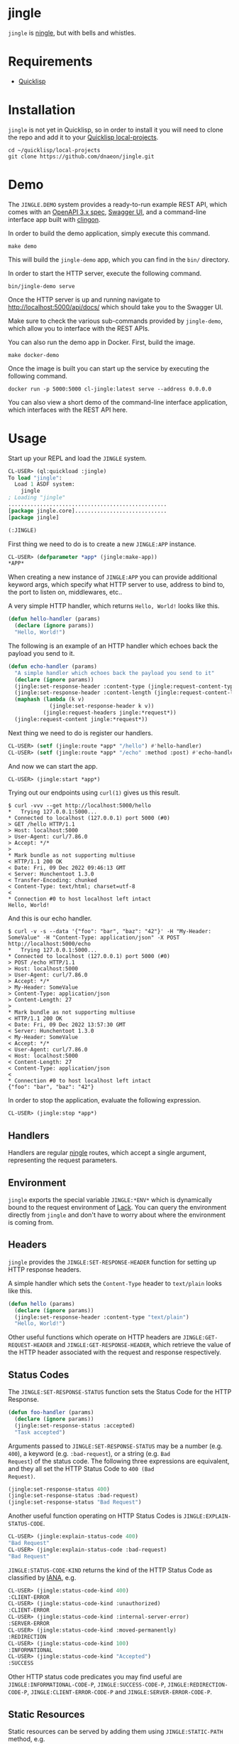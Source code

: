 * jingle

=jingle= is [[https://github.com/fukamachi/ningle][ningle]], but with bells and whistles.

* Requirements

- [[https://www.quicklisp.org/beta/][Quicklisp]]

* Installation

=jingle= is not yet in Quicklisp, so in order to install it you will need to
clone the repo and add it to your [[https://www.quicklisp.org/beta/faq.html][Quicklisp local-projects]].

#+begin_src shell
  cd ~/quicklisp/local-projects
  git clone https://github.com/dnaeon/jingle.git
#+end_src

* Demo

The =JINGLE.DEMO= system provides a ready-to-run example REST API,
which comes with an [[https://swagger.io/specification/][OpenAPI 3.x spec]], [[https://swagger.io/tools/swagger-ui/][Swagger UI]], and a command-line
interface app built with [[https://github.com/dnaeon/clingon][clingon]].

In order to build the demo application, simply execute this command.

#+begin_src shell
  make demo
#+end_src

This will build the =jingle-demo= app, which you can find in the
=bin/= directory.

In order to start the HTTP server, execute the following command.

#+begin_src shell
  bin/jingle-demo serve
#+end_src

Once the HTTP server is up and running navigate to
[[http://localhost:5000/api/docs/][http://localhost:5000/api/docs/]] which should take you to the Swagger
UI.

[[./images/jingle-swagger-ui.png]]

Make sure to check the various sub-commands provided by =jingle-demo=,
which allow you to interface with the REST APIs.

You can also run the demo app in Docker. First, build the image.

#+begin_src shell
  make docker-demo
#+end_src

Once the image is built you can start up the service by executing the
following command.

#+begin_src shell
   docker run -p 5000:5000 cl-jingle:latest serve --address 0.0.0.0
#+end_src

You can also view a short demo of the command-line interface
application, which interfaces with the REST API here.

[[./images/jingle-demo.gif]]

* Usage

Start up your REPL and load the =JINGLE= system.

#+begin_src lisp
  CL-USER> (ql:quickload :jingle)
  To load "jingle":
    Load 1 ASDF system:
      jingle
  ; Loading "jingle"
  ..................................................
  [package jingle.core].............................
  [package jingle]

  (:JINGLE)
#+end_src

First thing we need to do is to create a new =JINGLE:APP= instance.

#+begin_src lisp
  CL-USER> (defparameter *app* (jingle:make-app))
  *APP*
#+end_src

When creating a new instance of =JINGLE:APP= you can provide
additional keyword args, which specify what HTTP server to use,
address to bind to, the port to listen on, middlewares, etc..

A very simple HTTP handler, which returns =Hello, World!= looks like
this.

#+begin_src lisp
  (defun hello-handler (params)
    (declare (ignore params))
    "Hello, World!")
#+end_src

The following is an example of an HTTP handler which echoes back the
payload you send to it.

#+begin_src lisp
  (defun echo-handler (params)
    "A simple handler which echoes back the payload you send to it"
    (declare (ignore params))
    (jingle:set-response-header :content-type (jingle:request-content-type jingle:*request*))
    (jingle:set-response-header :content-length (jingle:request-content-length jingle:*request*))
    (maphash (lambda (k v)
               (jingle:set-response-header k v))
             (jingle:request-headers jingle:*request*))
    (jingle:request-content jingle:*request*))
#+end_src

Next thing we need to do is register our handlers.

#+begin_src lisp
  CL-USER> (setf (jingle:route *app* "/hello") #'hello-handler)
  CL-USER> (setf (jingle:route *app* "/echo" :method :post) #'echo-handler)
#+end_src

And now we can start the app.

#+begin_src lisp
  CL-USER> (jingle:start *app*)
#+end_src

Trying out our endpoints using =curl(1)= gives us this result.

#+begin_src shell
  $ curl -vvv --get http://localhost:5000/hello
  *   Trying 127.0.0.1:5000...
  * Connected to localhost (127.0.0.1) port 5000 (#0)
  > GET /hello HTTP/1.1
  > Host: localhost:5000
  > User-Agent: curl/7.86.0
  > Accept: */*
  > 
  * Mark bundle as not supporting multiuse
  < HTTP/1.1 200 OK
  < Date: Fri, 09 Dec 2022 09:46:13 GMT
  < Server: Hunchentoot 1.3.0
  < Transfer-Encoding: chunked
  < Content-Type: text/html; charset=utf-8
  < 
  * Connection #0 to host localhost left intact
  Hello, World!
#+end_src

And this is our echo handler.

#+begin_src shell
  $ curl -v -s --data '{"foo": "bar", "baz": "42"}' -H "My-Header: SomeValue" -H "Content-Type: application/json" -X POST http://localhost:5000/echo
  *   Trying 127.0.0.1:5000...
  * Connected to localhost (127.0.0.1) port 5000 (#0)
  > POST /echo HTTP/1.1
  > Host: localhost:5000
  > User-Agent: curl/7.86.0
  > Accept: */*
  > My-Header: SomeValue
  > Content-Type: application/json
  > Content-Length: 27
  > 
  * Mark bundle as not supporting multiuse
  < HTTP/1.1 200 OK
  < Date: Fri, 09 Dec 2022 13:57:30 GMT
  < Server: Hunchentoot 1.3.0
  < My-Header: SomeValue
  < Accept: */*
  < User-Agent: curl/7.86.0
  < Host: localhost:5000
  < Content-Length: 27
  < Content-Type: application/json
  < 
  * Connection #0 to host localhost left intact
  {"foo": "bar", "baz": "42"}
#+end_src

In order to stop the application, evaluate the following expression.

#+begin_src lisp
  CL-USER> (jingle:stop *app*)
#+end_src

** Handlers

Handlers are regular [[https://github.com/fukamachi/ningle][ningle]] routes, which accept a single argument,
representing the request parameters.

** Environment

=jingle= exports the special variable =JINGLE:*ENV*= which is
dynamically bound to the request environment of [[https://github.com/fukamachi/lack][Lack]]. You can query
the environment directly from =jingle= and don't have to worry about
where the environment is coming from.

** Headers

=jingle= provides the =JINGLE:SET-RESPONSE-HEADER= function for
setting up HTTP response headers.

A simple handler which sets the =Content-Type= header to =text/plain=
looks like this.

#+begin_src lisp
  (defun hello (params)
    (declare (ignore params))
    (jingle:set-response-header :content-type "text/plain")
    "Hello, World!")
#+end_src

Other useful functions which operate on HTTP headers are
=JINGLE:GET-REQUEST-HEADER= and =JINGLE:GET-RESPONSE-HEADER=, which
retrieve the value of the HTTP header associated with the request and
response respectively.

** Status Codes

The =JINGLE:SET-RESPONSE-STATUS= function sets the Status Code for the
HTTP Response.

#+begin_src lisp
  (defun foo-handler (params)
    (declare (ignore params))
    (jingle:set-response-status :accepted)
    "Task accepted")
#+end_src

Arguments passed to =JINGLE:SET-RESPONSE-STATUS= may be a number
(e.g. =400=), a keyword (e.g. =:bad-request=), or a string (e.g. =Bad
Request=) of the status code. The following three expressions are
equivalent, and they all set the HTTP Status Code to =400 (Bad
Request)=.

#+begin_src lisp
  (jingle:set-response-status 400)
  (jingle:set-response-status :bad-request)
  (jingle:set-response-status "Bad Request")
#+end_src

Another useful function operating on HTTP Status Codes is
=JINGLE:EXPLAIN-STATUS-CODE=.

#+begin_src lisp
  CL-USER> (jingle:explain-status-code 400)
  "Bad Request"
  CL-USER> (jingle:explain-status-code :bad-request)
  "Bad Request"
#+end_src

=JINGLE:STATUS-CODE-KIND= returns the kind of the HTTP Status Code as
classified by [[https://www.iana.org/assignments/http-status-codes/http-status-codes.xhtml][IANA]], e.g.

#+begin_src lisp
  CL-USER> (jingle:status-code-kind 400)
  :CLIENT-ERROR
  CL-USER> (jingle:status-code-kind :unauthorized)
  :CLIENT-ERROR
  CL-USER> (jingle:status-code-kind :internal-server-error)
  :SERVER-ERROR
  CL-USER> (jingle:status-code-kind :moved-permanently)
  :REDIRECTION
  CL-USER> (jingle:status-code-kind 100)
  :INFORMATIONAL
  CL-USER> (jingle:status-code-kind "Accepted")
  :SUCCESS
#+end_src

Other HTTP status code predicates you may find useful are
=JINGLE:INFORMATIONAL-CODE-P=, =JINGLE:SUCCESS-CODE-P=,
=JINGLE:REDIRECTION-CODE-P=, =JINGLE:CLIENT-ERROR-CODE-P= and
=JINGLE:SERVER-ERROR-CODE-P=.

** Static Resources

Static resources can be served by adding them using
=JINGLE:STATIC-PATH= method, e.g.

#+begin_src lisp
  (jingle:static-path *app* "/static/" "~/public_html/")
#+end_src

You can serve static resources from multiple directories as well. In
order to do that simply install them, before you start up the app.

#+begin_src lisp
  (jingle:static-path *app* "/static-1/" "/path/to/static-1/")
  (jingle:static-path *app* "/static-2/" "/path/to/static-2/")
  (jingle:static-path *app* "/static-3/" "/path/to/static-3/")
#+end_src

** Directory Browser

The =JINGLE:SERVE-DIRECTORY= method installs a middleware which allows
you to browse the contents of a given path. For example the following
code exposes the =~/Documents= and =~/Projects= directories.

#+begin_src lisp
  (jingle:serve-directory *app* "/docs" "~/Documents")
  (jingle:serve-directory *app* "/projects" "~/Projects")
#+end_src

When accessing the directories from the browser make sure to add a
slash at the end of the paths. For example the above directories will
have to accessed at http://localhost:5000/docs/ and
http://localhost:5000/projects/ respectively, if you are using the
default HTTP port when starting up the app.

** Middlewares

You can use regular [[https://github.com/fukamachi/lack#middlewares][Lack middlewares]] with =jingle= as well. Simply
install them using the =JINGLE:INSTALL-MIDDLEWARE= method.

The following simple middleware pushes a new property to the request
environment, which can be queried by the HTTP handlers.

First, implement the middleware.

#+begin_src lisp
  (defun my-middleware (app)
    "A custom middleware which pushes a new property to the request
  environment and exposes it to HTTP handlers."
    (lambda (env)
      (setf (getf env :my-middleware/message) "my middleware message")
      (funcall app env)))
#+end_src

Then we create a =JINGLE:APP= and install it.

#+begin_src lisp
  CL-USER> (defparameter *app* (jingle:make-app))
  CL-USER> (jingle:install-middleware *app* #'my-middleware)
#+end_src

An example handler which uses the message placed by our middleware may
look like this.

#+begin_src lisp
  (defun my-handler (params)
    (declare (ignore params))
    (jingle:set-response-status :ok)
    (jingle:set-response-header :content-type "text/plain")
    (getf jingle:*env* :my-middleware/message))
#+end_src

Finally we have to register our handler and start the app.

#+begin_src lisp
  CL-USER> (setf (jingle:route *app* "/my-middleware") #'my-handler)
  CL-USER> (jingle:start *app*)
#+end_src

Trying it out using =curl(1)= returns the following response.

#+begin_src shell
  $ curl -vvv --get http://localhost:5000/my-middleware
  *   Trying 127.0.0.1:5000...
  * Connected to localhost (127.0.0.1) port 5000 (#0)
  > GET /my-middleware HTTP/1.1
  > Host: localhost:5000
  > User-Agent: curl/7.86.0
  > Accept: */*
  > 
  * Mark bundle as not supporting multiuse
  < HTTP/1.1 200 OK
  < Date: Fri, 09 Dec 2022 11:42:17 GMT
  < Server: Hunchentoot 1.3.0
  < Transfer-Encoding: chunked
  < Content-Type: text/plain
  < 
  * Connection #0 to host localhost left intact
  my middleware message
#+end_src

Here's an example which uses Lack's =accesslog= middleware and how to
use it with =jingle=. First, load the respective system, which
provides the middleware, and then simply install it into the =jingle=
app.

#+begin_src lisp
  CL-USER> (ql:quickload :lack-middleware-accesslog)
  CL-USER> (jingle:install-middleware *app* lack.middleware.accesslog:*lack-middleware-accesslog*)
#+end_src

Search for other middlewares you can already use in Quicklisp, e.g.

#+begin_src lisp
  CL-USER> (ql:system-apropos "lack-middleware")
#+end_src

You can use middlewares to push metadata into the environment for HTTP
handlers to use. For example, if your HTTP handlers need to read from
and write to a database, you may want to create a middleware, which
pushes a =CL-DBI= connection into the environment, so that HTTP
handlers can use it, when needed.

In order to clear out all installed middlewares you can use the
=JINGLE:CLEAR-MIDDLEWARES= method, e.g.

#+begin_src lisp
  CL-USER> (jingle:clear-middlewares *app*)
#+end_src

** Redirects

Redirects in =jingle= are handled by the =JINGLE:REDIRECT= function.

An example HTTP handler which redirects to [[https://lispcookbook.github.io/cl-cookbook/][The Common Lisp Cookbook]]
looks like this.

#+begin_src lisp
  (defun to-the-cookbook (params)
    (declare (ignore params))
    (jingle:redirect "https://lispcookbook.github.io/cl-cookbook/"))
#+end_src

Register the HTTP handler and start the app.

#+begin_src lisp
  CL-USER> (setf (jingle:route *app* "/cookbook") #'to-the-cookbook)
  CL-USER> (jingle:start *app*)
#+end_src

Navigate to http://localhost:5000/cookbook and you will be
automatically redirected.

There is also another way for defining redirects using
=JINGLE:REDIRECT-ROUTE=. The following example shows how to install
two redirect routes to your =jingle= app, without having to
explicitely define the HTTP handlers in advance.

#+begin_src lisp
  CL-USER> (jingle:redirect-route *app* "/sbcl" "https://sbcl.org/")
  CL-USER> (jingle:redirect-route *app* "/ecl" "https://ecl.common-lisp.dev/")
#+end_src

** Request Parameters

The =JINGLE:GET-REQUEST-PARAM= function may be used within HTTP
handlers to get the value associated with a given parameter.

Suppose we have the following example HTTP handler, which returns
information about supported products and is exposed via the
=/api/v1/product/:name= endpoint.

#+begin_src lisp
  (defparameter *products*
    '((:|id| 1 :|name| "foo")
      (:|id| 2 :|name| "bar")
      (:|id| 3 :|name| "baz")
      (:|id| 4 :|name| "qux")
      (:|id| 5 :|name| "foo v2")
      (:|id| 6 :|name| "bar v3")
      (:|id| 7 :|name| "baz v4")
      (:|id| 8 :|name| "qux v5"))
    "The list of our supported products")

  (defun find-product-by-name (name)
    "Finds a product by name"
    (find name
          *products*
          :key (lambda (item) (getf item :|name|))
          :test #'string=))

  (defun product-handler (params)
    "Handles requests for /api/v1/product/:name endpoint"
    (jingle:set-response-status :ok)
    (jingle:set-response-header :content-type "application/json")
    (let* ((name (jingle:get-request-param params :name))
           (product (find-product-by-name name)))
      (if product
          (jonathan:to-json product)
          (progn
            (jingle:set-response-status :not-found)
            (jonathan:to-json '(:|error| "Product not found"))))))
#+end_src

Register the HTTP handler and start the app.

#+begin_src lisp
  CL-USER> (setf (jingle:route *app* "/api/v1/product/:name") #'product-handler)
  CL-USER> (jingle:start *app*)
#+end_src

Testing it out with different product names using =curl(1)=.

#+begin_src shell
  $ curl -s --get http://localhost:5000/api/v1/product/foo | jq '.'
  {
    "id": 1,
    "name": "foo"
  }

  $ curl -s --get http://localhost:5000/api/v1/product/bar | jq '.'
  {
    "id": 2,
    "name": "bar"
  }

  $ curl -s --get http://localhost:5000/api/v1/product/unknown | jq '.'
  {
    "error": "Product not found"
  }
#+end_src

Another example HTTP handler which returns a list of products in a
paginated way, exposed via the =/api/v1/products= endpoint.

#+begin_src lisp
  (defun take (items from to)
    "A helper function to return the ITEMS between FROM and TO range"
    (let* ((len (length items))
           (to (if (>= to len) len to)))
      (if (>= from len)
          nil
          (subseq items from to))))

  (defun products-handler (params)
    "Handles requests for /api/v1/product and returns a page of products"
    (jingle:set-response-status :ok)
    (jingle:set-response-header :content-type "application/json")
    ;; Parse the `FROM' and `TO' query parameters. Use default values of
    ;; 0 and 5 for the params.
    (let ((from (parse-integer (jingle:get-request-param params "from" "0") :junk-allowed t))
          (to (parse-integer (jingle:get-request-param params "to" "5") :junk-allowed t)))
      (cond
        ((or (null from) (null to)) (jingle:set-response-status :bad-request) nil) ;; NIL added here for the response body
        ((or (minusp from) (minusp to)) (jingle:set-response-status :bad-request) nil) ;; NIL added here for the response body
        (t (jonathan:to-json (take *products* from to))))))
#+end_src

Register the new API endpoint.

#+begin_src lisp
  CL-USER> (setf (jingle:route *app* "/api/v1/products") #'products-handler)
#+end_src

Testing it out using =curl(1)= with different values for =from= and
=to= query params.

#+begin_src shell
  $ curl -s --get 'http://localhost:5000/api/v1/products?from=0&to=2' | jq '.'
  [
    {
      "id": 1,
      "name": "foo"
    },
    {
      "id": 2,
      "name": "bar"
    }
  ]

  $ curl -s --get 'http://localhost:5000/api/v1/products?from=2&to=4' | jq '.'
  [
    {
      "id": 3,
      "name": "baz"
    },
    {
      "id": 4,
      "name": "qux"
    }
  ]
#+end_src

Another way to retrieve request parameter values is to use the
=JINGLE:WITH-REQUEST-PARAMS= macro. The previous example handler can
be rewritten this way.

#+begin_src lisp
  (defun products-handler (params)
    (jingle:with-json-response
      (jingle:with-request-params ((from-param "from" "0") (to-param "to" "5")) params
        ;; Parse the query parameters and make sure we've got good values
        (let ((from (parse-integer from-param :junk-allowed t))
              (to (parse-integer to-param :junk-allowed t)))
          (cond
            ((or (null from) (null to))
             (jingle:set-response-status :bad-request)
             nil) ;; NIL added here for the response body
            ((or (minusp from) (minusp to))
             (jingle:set-response-status :bad-request)
             nil) ;; NIL added here for the response body
            (t (take *products* from to)))))))
#+end_src

** Macros

The following helper macros are available in =jingle=.

- =JINGLE:WITH-JSON-RESPONSE=
- =JINGLE:WITH-REQUEST-PARAMS=
- =JINGLE:WITH-HTML-RESPONSE=

The =JINGLE:WITH-JSON-RESPONSE= macro sets up various HTTP headers
such as =Content-Type= to =application/json= for you and evaluates the
body. The last evaluated expression from the body is encoded as a JSON
object using =JONATHAN:TO-JSON=.

The following example uses =LOCAL-TIME= and =JONATHAN= systems, so
make sure you have them loaded already.

#+begin_src lisp
  (defclass ping-response ()
    ((message
      :initarg :message
      :initform "pong"
      :reader ping-response-message
      :documentation "Message to send as part of the response")
     (timestamp
      :initarg :timestamp
      :initform (local-time:now)
      :reader ping-response-timestamp))
    (:documentation "A response sent as part of a PING request"))

  (defmethod jonathan:%to-json ((object ping-response))
    (jonathan:with-object
      (jonathan:write-key-value "message" (ping-response-message object))
      (jonathan:write-key-value "timestamp" (ping-response-timestamp object))))

  (defun ping-handler (params)
    (declare (ignore params))
    (jingle:with-json-response
      (make-instance 'ping-response)))
#+end_src

Register the HTTP handler and start the app.

#+begin_src lisp
  CL-USER> (setf (jingle:route *app* "/api/v1/ping") #'ping-handler)
  CL-USER> (jingle:start *app*)
#+end_src

Trying it you should see results similar to the ones below.

#+begin_src shell
  $ curl -s --get http://localhost:5000/api/v1/ping | jq '.'
  {
    "message": "pong",
    "timestamp": 1670593969
  }

  $ curl -s --get http://localhost:5000/api/v1/ping | jq '.'
  {
    "message": "pong",
    "timestamp": 1670593974
  }

  $ curl -s --get http://localhost:5000/api/v1/ping | jq '.'
  {
    "message": "pong",
    "timestamp": 1670593976
  }
#+end_src

The =JINGLE:WITH-REQUEST-PARAMS= macro provides an easy way to bind
symbols to request params from within HTTP handlers.

#+begin_src lisp
  (defun foo-handler (params)
    (jingle:with-request-params ((foo "foo") (bar "bar")) params
      ;; Use FOO and BAR params in order to ...
      ...))
#+end_src

The =JINGLE:WITH-HTML-RESPONSE= is similar to
=JINGLE:WITH-JSON-RESPONSE=, but sets up the response with a
=Content-Type: text/html; charset=utf-8= header.

** Error Handling

The =JINGLE:BASE-HTTP-ERROR= condition may be used as the base for
user-defined conditions.

If a condition is signalled from within HTTP handlers and the
condition is a sub-class of =JINGLE:BASE-HTTP-ERROR=, then the
=JINGLE:HANDLE-ERROR= method will be invoked.

The purpose of =JINGLE:HANDLE-ERROR= is to handle the error and set up
an appropriate HTTP response, which will be returned to the client.

The rest of this section describes how to create and use custom errors
for a very simple REST API. The API we will develop provides the
following endpoints.

#+begin_src shell
  GET /api/v1/product        => Returns a list of products (supports `from` and `to` query params)
  GET /api/v1/product/:name  => Returns a product by name, if found
#+end_src

The error responses which we will return to clients would look like this.

#+begin_src javascript
  {
      "error": "<Reason for the error response>"
  }
#+end_src

First we will define our =API-ERROR= condition, and then define the
=JINGLE:HANDLE-ERROR= method on it, so that we return consistent error
responses to our API clients.

#+begin_src lisp
  (define-condition api-error (jingle:base-http-error)
    ()
    (:documentation "Represents a condition which will be signalled on API errors"))

  (defmethod jingle:handle-error ((error api-error))
    "Handles the error and sets up the HTTP error response to be sent to clients"
    (with-accessors ((code jingle:http-error-code)
                     (body jingle:http-error-body)) error
      (jingle:set-response-status code)
      (jingle:set-response-header :content-type "application/json")
      (jonathan:to-json (list :|error| body))))
#+end_src

Next, we will implement some helper functions that signal common
client-error HTTP responses.

#+begin_src lisp
  (defun throw-not-found-error (message)
    "Throws a 404 (Not Found) HTTP response"
    (error 'api-error :code :not-found :body message))

  (defun throw-bad-request-error (message)
    "Throws a 400 (Bad Request) HTTP response"
    (error 'api-error :code :bad-request :body message))
#+end_src

Having our conditions and error-related functions we will also define
another helper function, which will be responsible for parsing HTTP
query parameters as integers, which we will use in our handlers.

#+begin_src lisp
  (defun get-int-param (params name &optional default)
    "Gets the NAME parameter from PARAMS and parses it as an integer.
  In case of invalid input it will signal a 400 (Bad Request) error"
    (let ((raw (jingle:get-request-param params name default)))
      (typecase raw
        (number raw)
        (null (throw-bad-request-error (format nil "missing value for `~A` param" name)))
        (string (let ((parsed (parse-integer raw :junk-allowed t)))
                  (unless parsed
                    (throw-bad-request-error (format nil "invalid value for `~A` param" name)))
                  parsed))
        (t (throw-bad-request-error (format nil "unsupported value for `~A` param" name))))))
#+end_src

We will be building on top of the /products/ API, which was shown in a
previous section. The =*PRODUCTS*= var will be our "database" in this
simple API.

#+begin_src lisp
  (defparameter *products*
    '((:|id| 1 :|name| "foo")
      (:|id| 2 :|name| "bar")
      (:|id| 3 :|name| "baz")
      (:|id| 4 :|name| "qux")
      (:|id| 5 :|name| "foo v2")
      (:|id| 6 :|name| "bar v3")
      (:|id| 7 :|name| "baz v4")
      (:|id| 8 :|name| "qux v5"))
    "The list of our supported products")

  (defun find-product-by-name (name)
    "Finds a product by name"
    (find name
          *products*
          :key (lambda (item) (getf item :|name|))
          :test #'string=))

  (defun take (items from to)
    "A helper function to return the ITEMS between FROM and TO range"
    (let* ((len (length items))
           (to (if (>= to len) len to)))
      (if (>= from len)
          nil
          (subseq items from to))))
#+end_src

And these are the actual HTTP handlers, which will accept and handle
client requests.

#+begin_src lisp
  (defun get-product-handler (params)
    "Handles requests for the /api/v1/product/:name endpoint"
    (jingle:with-json-response
      (let* ((name (jingle:get-request-param params :name))
             (product (find-product-by-name name)))
        (unless product
          (throw-not-found-error "product not found"))
        product)))

  (defun get-products-page-handler (params)
    "Handles requests for the /api/v1/product endpoint"
    (jingle:with-json-response
      (let ((from (get-int-param params "from" 0))
            (to (get-int-param params "to" 2)))
        (when (or (minusp from) (minusp to))
          (throw-bad-request-error "`from` and `to` must be positive"))
        (take *products* from to))))
#+end_src

Finally, we will create our =JINGLE:APP=, register our handlers and
start serving HTTP requests.

#+begin_src lisp
  CL-USER> (defparameter *app* (jingle:make-app))
  CL-USER> (setf (jingle:route *app* "/api/v1/product") #'get-products-page-handler)
  CL-USER> (setf (jingle:route *app* "/api/v1/product/:name") #'get-product-handler)
  CL-USER> (jingle:start *app*)
#+end_src

Time to test things out.

#+begin_src shell
  # Getting a page of products using default `from` and `to` params
  $ curl -s --get 'http://localhost:5000/api/v1/product' | jq '.'
  [
    {
      "id": 1,
      "name": "foo"
    },
    {
      "id": 2,
      "name": "bar"
    }
  ]

  # Getting next page of products
  $ curl -s --get 'http://localhost:5000/api/v1/product?from=2&to=4' | jq '.'
  [
    {
      "id": 3,
      "name": "baz"
    },
    {
      "id": 4,
      "name": "qux"
    }
  ]

  # Passing invalid query params
  $ curl -s --get 'http://localhost:5000/api/v1/product?from=bad-value' | jq '.'
  {
    "error": "invalid value for `from` param"
  }

  # Passing negative values
  $ curl -s --get 'http://localhost:5000/api/v1/product?to=-42' | jq '.'
  {
    "error": "`from` and `to` must be positive"
  }

  # Getting a product by name
  $ curl -s --get 'http://localhost:5000/api/v1/product/foo' | jq '.'
  {
    "id": 1,
    "name": "foo"
  }

  # Getting a non-existing product
  $ curl -s --get 'http://localhost:5000/api/v1/product/unknown' | jq '.'
  {
    "error": "product not found"
  }
#+end_src

Great, things work as expected and our API clients will receive
consistent error responses with the proper HTTP status codes set.

** Reverse URLs

When you register routes in your app with names, you can then refer to
these routes by their names. This is useful in situations where you
need to get the URL for a particular route.

In order to get the URL for a route with a particular name use the
=JINGLE:URL-FOR= generic function.

Consider the HTTP handlers we have shown in the previous section of
this document.

#+begin_src lisp
  (defun get-product-handler (params)
    "Handles requests for the /api/v1/product/:name endpoint"
    (jingle:with-json-response
      (let* ((name (jingle:get-request-param params :name))
             (product (find-product-by-name name)))
        (unless product
          (throw-not-found-error "product not found"))
        product)))

  (defun get-products-page-handler (params)
    "Handles requests for the /api/v1/product endpoint"
    (jingle:with-json-response
      (let ((from (get-int-param params "from" 0))
            (to (get-int-param params "to" 2)))
        (when (or (minusp from) (minusp to))
          (throw-bad-request-error "`from` and `to` must be positive"))
        (take *products* from to))))
#+end_src

We can register these handlers and associate them with a name, which we
can later refer to.

#+begin_src lisp
  CL-USER> (defparameter *app* (jingle:make-app))
  CL-USER> (setf (jingle:route *app* "/api/v1/product" :method :get :identifier "get-products-page")
                 #'get-products-page-handler)
  CL-USER> (setf (jingle:route *app* "/api/v1/product/:name" :method :get :identifier "get-product-by-name")
                 #'get-product-handler)
#+end_src

Now, we can get the actual URLs for our HTTP handlers by using their
names.

#+begin_src lisp
  CL-USER> (jingle:url-for *app* "get-product-by-name" :name "foo")
  #<QURI.URI:URI /api/v1/product/foo>
  CL-USER> (jingle:url-for *app* "get-products-page" :|from| 0 :|to| 100)
  #<QURI.URI:URI /api/v1/product?from=0&to=100>
#+end_src

Resolving URLs using =JINGLE:URL-FOR= is also useful when you are
creating test cases for your HTTP handlers. Within your test cases
instead of manually constructing the URLs to the respective HTTP
handlers you may refer to them by using their names.

Make sure to also check the =JINGLE.DEMO= system, which uses a
/handler registry/, which is used for registering the HTTP handlers
for a =JINGLE:APP=.

Once you resolve the URL for a particular handler you can construct
the final URL, which will contain scheme, hostname, etc.

#+begin_src lisp
  CL-USER> (jingle:url-for *app* "get-product-by-name" :name "foo")
  #<QURI.URI:URI /api/v1/product/foo>
  CL-USER> (quri:merge-uris * (quri:make-uri :host "example.org" :scheme "https"))
  #<QURI.URI.HTTP:URI-HTTPS https://example.org/api/v1/product/foo>
#+end_src

** Testing HTTP Handlers

The =JINGLE:TEST-APP= is a test app meant to be used for test
cases. The difference between =JINGLE:TEST-APP= and =JINGLE:APP= is
that the test app always binds on =127.0.0.1= and listens on a random
port within a given range.

Also, when using =JINGLE:URL-FOR= generic function with a
=JINGLE:TEST-APP= the result is a full URL, which contains the scheme,
the hostname and the port of the running test HTTP server.

Make sure to check the =JINGLE.DEMO.TEST= system for some examples,
which provides the test suite for the demo application.

* Contributing

=jingle= is hosted on [[https://github.com/dnaeon/jingle][Github]]. Please contribute by reporting issues,
suggesting features or by sending patches using pull requests.

* License

This project is Open Source and licensed under the [[http://opensource.org/licenses/BSD-2-Clause][BSD License]].

* Authors

- Marin Atanasov Nikolov <dnaeon@gmail.com>
